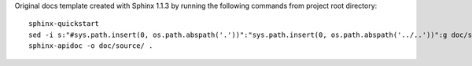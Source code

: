 Original docs template created with Sphinx 1.1.3
by running the following commands from project root directory:
::

  sphinx-quickstart
  sed -i s:"#sys.path.insert(0, os.path.abspath('.'))":"sys.path.insert(0, os.path.abspath('../..'))":g doc/source/conf.py
  sphinx-apidoc -o doc/source/ .
